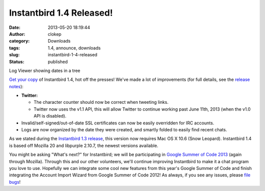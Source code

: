 Instantbird 1.4 Released!
#########################
:date: 2013-05-20 18:19:44
:author: clokep
:category: Downloads
:tags: 1.4, announce, downloads
:slug: instantbird-1-4-released
:status: published

.. class:: right

    |Log Viewer showing dates in a tree|

    Log Viewer showing dates in a tree

`Get your copy <http://www.instantbird.com/download-all.html>`__ of
Instantbird 1.4, hot off the presses! We've made a lot of improvements
(for full details, see the `release
notes <http://www.instantbird.com/release-notes.html>`__):

* **Twitter:**

  * The character counter should now be correct when tweeting links.
  * Twitter now uses the v1.1 API, this will allow Twitter to continue
    working past June 11th, 2013 (when the v1.0 API is disabled).

* Invalid/self-signed/out-of-date SSL certificates can now be easily
  overridden for IRC accounts.
* Logs are now organized by the date they were created, and smartly folded
  to easily find recent chats.

As we stated during the `Instantbird 1.3 release`_, this version now requires
Mac OS X 10.6 (Snow Leopard). Instantbird 1.4 is based off Mozilla 20 and
libpurple 2.10.7, the newest versions available.

You might be asking "What's next?" for Instantbird; we will be
participating in `Google Summer of Code
2013 <https://wiki.mozilla.org/Community:SummerOfCode13#Instantbird>`__
(again through Mozilla). Through this and our other volunteers, we'll
continue improving Instantbird to make it a chat program you love to
use. Hopefully we can integrate some cool new features from this year's
Google Summer of Code and finish integrating the Account Import Wizard
from Google Summer of Code 2012! As always, if you see any issues,
please `file bugs <https://bugzilla.instantbird.org>`__!

.. _Instantbird 1.3 release: {static}/articles/instantbird-1-3-released.rst

.. |Log Viewer showing dates in a tree| image:: {static}/wp-content/uploads/2013/05/logtree-faded-151x300.png
   :class: size-medium wp-image-553
   :width: 151px
   :height: 300px
   :target: {static}/wp-content/uploads/2013/05/logtree-faded.png
